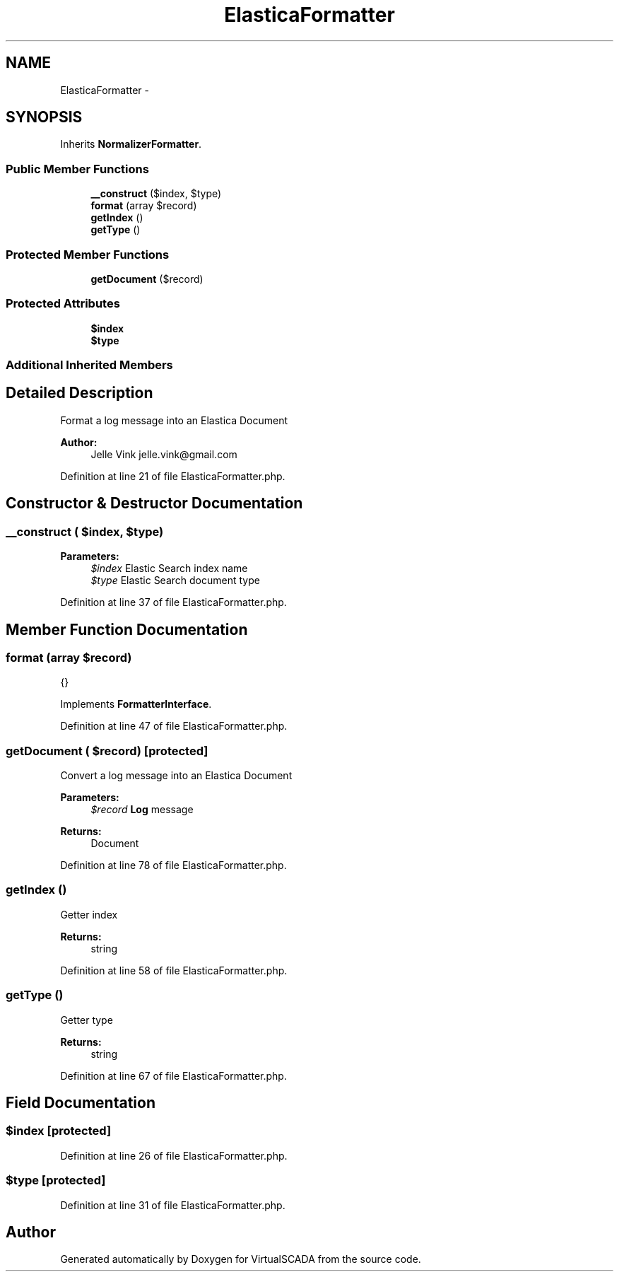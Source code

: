 .TH "ElasticaFormatter" 3 "Tue Apr 14 2015" "Version 1.0" "VirtualSCADA" \" -*- nroff -*-
.ad l
.nh
.SH NAME
ElasticaFormatter \- 
.SH SYNOPSIS
.br
.PP
.PP
Inherits \fBNormalizerFormatter\fP\&.
.SS "Public Member Functions"

.in +1c
.ti -1c
.RI "\fB__construct\fP ($index, $type)"
.br
.ti -1c
.RI "\fBformat\fP (array $record)"
.br
.ti -1c
.RI "\fBgetIndex\fP ()"
.br
.ti -1c
.RI "\fBgetType\fP ()"
.br
.in -1c
.SS "Protected Member Functions"

.in +1c
.ti -1c
.RI "\fBgetDocument\fP ($record)"
.br
.in -1c
.SS "Protected Attributes"

.in +1c
.ti -1c
.RI "\fB$index\fP"
.br
.ti -1c
.RI "\fB$type\fP"
.br
.in -1c
.SS "Additional Inherited Members"
.SH "Detailed Description"
.PP 
Format a log message into an Elastica Document
.PP
\fBAuthor:\fP
.RS 4
Jelle Vink jelle.vink@gmail.com 
.RE
.PP

.PP
Definition at line 21 of file ElasticaFormatter\&.php\&.
.SH "Constructor & Destructor Documentation"
.PP 
.SS "__construct ( $index,  $type)"

.PP
\fBParameters:\fP
.RS 4
\fI$index\fP Elastic Search index name 
.br
\fI$type\fP Elastic Search document type 
.RE
.PP

.PP
Definition at line 37 of file ElasticaFormatter\&.php\&.
.SH "Member Function Documentation"
.PP 
.SS "format (array $record)"
{} 
.PP
Implements \fBFormatterInterface\fP\&.
.PP
Definition at line 47 of file ElasticaFormatter\&.php\&.
.SS "getDocument ( $record)\fC [protected]\fP"
Convert a log message into an Elastica Document
.PP
\fBParameters:\fP
.RS 4
\fI$record\fP \fBLog\fP message 
.RE
.PP
\fBReturns:\fP
.RS 4
Document 
.RE
.PP

.PP
Definition at line 78 of file ElasticaFormatter\&.php\&.
.SS "getIndex ()"
Getter index 
.PP
\fBReturns:\fP
.RS 4
string 
.RE
.PP

.PP
Definition at line 58 of file ElasticaFormatter\&.php\&.
.SS "getType ()"
Getter type 
.PP
\fBReturns:\fP
.RS 4
string 
.RE
.PP

.PP
Definition at line 67 of file ElasticaFormatter\&.php\&.
.SH "Field Documentation"
.PP 
.SS "$index\fC [protected]\fP"

.PP
Definition at line 26 of file ElasticaFormatter\&.php\&.
.SS "$type\fC [protected]\fP"

.PP
Definition at line 31 of file ElasticaFormatter\&.php\&.

.SH "Author"
.PP 
Generated automatically by Doxygen for VirtualSCADA from the source code\&.
